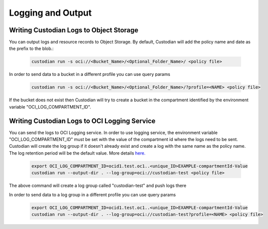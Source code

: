 .. _oci_logging:

Logging and Output
==================

Writing Custodian Logs to Object Storage
-----------------------------------------

You can output logs and resource records to Object Storage.
By default, Custodian will add the policy name and date as the prefix to the blob.:

    .. code-block:: sh

        custodian run -s oci://<Bucket_Name>/<Optional_Folder_Name>/ <policy file>

In order to send data to a bucket in a different profile you can use query params

    .. code-block:: sh

        custodian run -s oci://<Bucket_Name>/<Optional_Folder_Name>/?profile=<NAME> <policy file>

If the bucket does not exist then Custodian will try to create a bucket in the
compartment identified by the environment variable "OCI_LOG_COMPARTMENT_ID".

Writing Custodian Logs to OCI Logging Service
---------------------------------------------

You can send the logs to OCI Logging service. In order to use logging service,
the environment variable "OCI_LOG_COMPARTMENT_ID" must be set with the value of
the compartment id where the logs need to be sent.
Custodian will create the log group if it doesn't already exist and create a log
with the same name as the policy name. The log retention period will be the default value.
More details `here. <https://docs.oracle.com/en-us/iaas/api/#/en/logging-management/20200531/datatypes/CreateLogDetails>`_

    .. code-block:: sh

        export OCI_LOG_COMPARTMENT_ID=ocid1.test.oc1..<unique_ID>EXAMPLE-compartmentId-Value
        custodian run --output-dir . --log-group=oci://custodian-test <policy file>

The above command will create a log group called "custodian-test" and push logs there

In order to send data to a log group in a different profile you can use query params

    .. code-block:: sh

        export OCI_LOG_COMPARTMENT_ID=ocid1.test.oc1..<unique_ID>EXAMPLE-compartmentId-Value
        custodian run --output-dir . --log-group=oci://custodian-test?profile=<NAME> <policy file>


